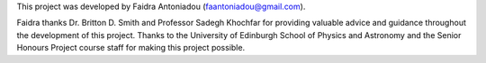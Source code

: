 This project was developed by Faidra Antoniadou (faantoniadou@gmail.com).

Faidra thanks Dr. Britton D. Smith and Professor Sadegh Khochfar for providing valuable advice and guidance throughout the development of this project. Thanks to the University of Edinburgh School of Physics and Astronomy and the Senior Honours Project course staff for making this project possible.
